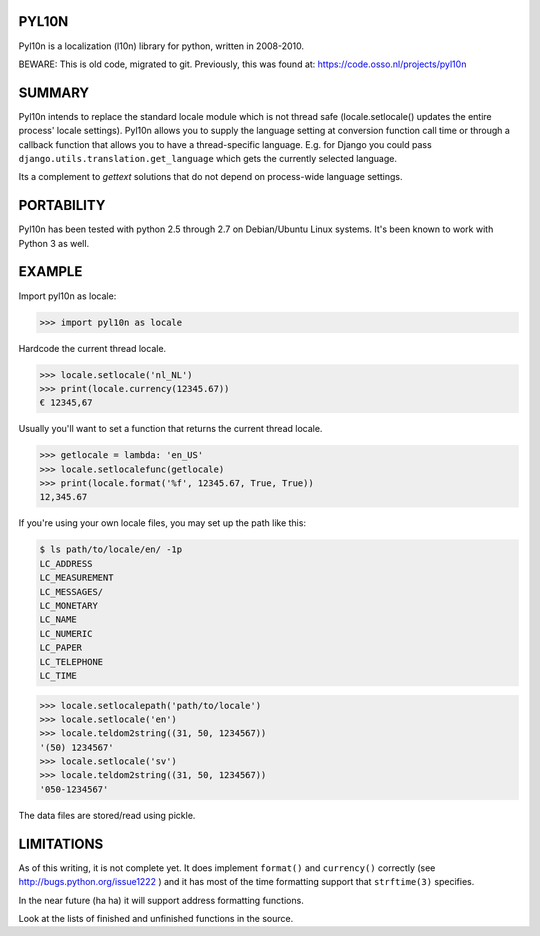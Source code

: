 PYL10N
------

Pyl10n is a localization (l10n) library for python, written in 2008-2010.

BEWARE: This is old code, migrated to git. Previously, this was found at:
https://code.osso.nl/projects/pyl10n


SUMMARY
-------

Pyl10n intends to replace the standard locale module which is not thread
safe (locale.setlocale() updates the entire process' locale settings).
Pyl10n allows you to supply the language setting at conversion function
call time or through a callback function that allows you to have a
thread-specific language. E.g.  for Django you could pass
``django.utils.translation.get_language`` which gets the currently
selected language.

Its a complement to `gettext` solutions that do not depend on
process-wide language settings.


PORTABILITY
-----------

Pyl10n has been tested with python 2.5 through 2.7 on Debian/Ubuntu
Linux systems. It's been known to work with Python 3 as well.


EXAMPLE
-------

Import pyl10n as locale:

.. code-block:: pycon

    >>> import pyl10n as locale

Hardcode the current thread locale.

.. code-block:: pycon

    >>> locale.setlocale('nl_NL')
    >>> print(locale.currency(12345.67))
    € 12345,67

Usually you'll want to set a function that returns the current thread
locale.

.. code-block:: pycon

    >>> getlocale = lambda: 'en_US'
    >>> locale.setlocalefunc(getlocale)
    >>> print(locale.format('%f', 12345.67, True, True))
    12,345.67

If you're using your own locale files, you may set up the path like this:

.. code-block:: console

    $ ls path/to/locale/en/ -1p
    LC_ADDRESS
    LC_MEASUREMENT
    LC_MESSAGES/
    LC_MONETARY
    LC_NAME
    LC_NUMERIC
    LC_PAPER
    LC_TELEPHONE
    LC_TIME

.. code-block:: pycon

    >>> locale.setlocalepath('path/to/locale')
    >>> locale.setlocale('en')
    >>> locale.teldom2string((31, 50, 1234567))
    '(50) 1234567'
    >>> locale.setlocale('sv')
    >>> locale.teldom2string((31, 50, 1234567))
    '050-1234567'

The data files are stored/read using pickle.


LIMITATIONS
-----------

As of this writing, it is not complete yet. It does implement
``format()`` and ``currency()`` correctly (see
http://bugs.python.org/issue1222 ) and it has most of the time
formatting support that ``strftime(3)`` specifies.

In the near future (ha ha) it will support address formatting functions.

Look at the lists of finished and unfinished functions in the source.
